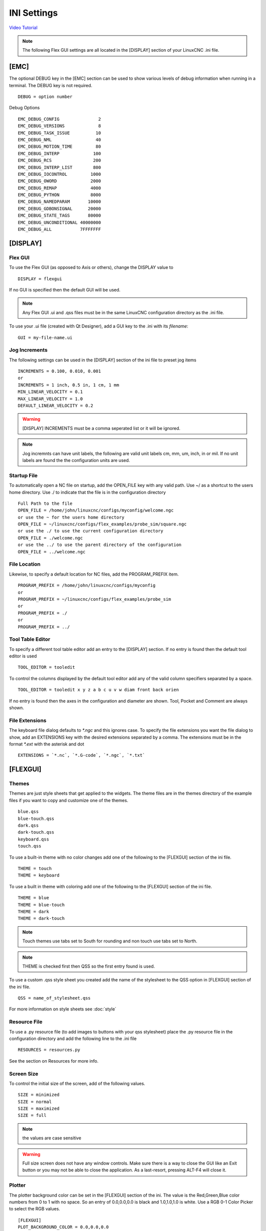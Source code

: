 INI Settings
============

`Video Tutorial <https://youtu.be/JQXG9I7fwSo>`_

.. note:: The following Flex GUI settings are all located in the [DISPLAY]
   section of your LinuxCNC .ini file.

.. _using_flexgui:

[EMC]
-----

The optional DEBUG key in the [EMC] section can be used to show various levels
of debug information when running in a terminal. The DEBUG key is not required.
::

	DEBUG = option number

Debug Options
::

	EMC_DEBUG_CONFIG               2
	EMC_DEBUG_VERSIONS             8
	EMC_DEBUG_TASK_ISSUE          10
	EMC_DEBUG_NML                 40
	EMC_DEBUG_MOTION_TIME         80
	EMC_DEBUG_INTERP             100
	EMC_DEBUG_RCS                200
	EMC_DEBUG_INTERP_LIST        800
	EMC_DEBUG_IOCONTROL         1000
	EMC_DEBUG_OWORD             2000
	EMC_DEBUG_REMAP             4000
	EMC_DEBUG_PYTHON            8000
	EMC_DEBUG_NAMEDPARAM       10000
	EMC_DEBUG_GDBONSIGNAL      20000
	EMC_DEBUG_STATE_TAGS       80000
	EMC_DEBUG_UNCONDITIONAL 40000000
	EMC_DEBUG_ALL           7FFFFFFF

[DISPLAY]
---------

Flex GUI
^^^^^^^^

To use the Flex GUI (as opposed to Axis or others), change the DISPLAY value to
::

	DISPLAY = flexgui

If no GUI is specified then the default GUI will be used.

.. note:: Any Flex GUI .ui and .qss files must be in the same LinuxCNC
   configuration directory as the .ini file.

To use your .ui file (created with Qt Designer), add a GUI key to the .ini
with its `filename`:
::

	GUI = my-file-name.ui

Jog Increments
^^^^^^^^^^^^^^

The following settings can be used in the [DISPLAY] section of the ini file to
preset jog items
::

	INCREMENTS = 0.100, 0.010, 0.001
	or
	INCREMENTS = 1 inch, 0.5 in, 1 cm, 1 mm
	MIN_LINEAR_VELOCITY = 0.1
	MAX_LINEAR_VELOCITY = 1.0
	DEFAULT_LINEAR_VELOCITY = 0.2

.. warning:: [DISPLAY] INCREMENTS must be a comma seperated list or it will be
   ignored.

.. note:: Jog incremnts can have unit labels, the following are valid unit
   labels cm, mm, um, inch, in or mil. If no unit labels are found the the
   configuration units are used.

Startup File
^^^^^^^^^^^^

To automatically open a NC file on startup, add the OPEN_FILE key with any
valid path. Use ~/ as a shortcut to the users home directory. Use ./ to indicate
that the file is in the configuration directory
::

	Full Path to the file
	OPEN_FILE = /home/john/linuxcnc/configs/myconfig/welcome.ngc
	or use the ~ for the users home directory
	OPEN_FILE = ~/linuxcnc/configs/flex_examples/probe_sim/square.ngc
	or use the ./ to use the current configuration directory
	OPEN_FILE = ./welcome.ngc
	or use the ../ to use the parent directory of the configuration
	OPEN_FILE = ../welcome.ngc

File Location
^^^^^^^^^^^^^

Likewise, to specify a default location for NC files, add the PROGRAM_PREFIX
item.
::

	PROGRAM_PREFIX = /home/john/linuxcnc/configs/myconfig
	or
	PROGRAM_PREFIX = ~/linuxcnc/configs/flex_examples/probe_sim
	or
	PROGRAM_PREFIX = ./
	or
	PROGRAM_PREFIX = ../

Tool Table Editor
^^^^^^^^^^^^^^^^^

To specify a different tool table editor add an entry to the [DISPLAY] section.
If no entry is found then the default tool editor is used
::

	TOOL_EDITOR = tooledit

To control the columns displayed by the default tool editor add any of the valid
column specifiers separated by a space. 
::

	TOOL_EDITOR = tooledit x y z a b c u v w diam front back orien

If no entry is found then the axes in the configuration and diameter are shown.
Tool, Pocket and Comment are always shown.

File Extensions
^^^^^^^^^^^^^^^

The keyboard file dialog defaults to `*.ngc` and this ignores case. To
specify the file extensions you want the file dialog to show, add an
EXTENSIONS key with the desired extensions separated by a comma. The
extensions must be in the format `*.ext` with the asterisk and dot
::

	EXTENSIONS = `*.nc`, `*.G-code`, `*.ngc`, `*.txt`

[FLEXGUI]
---------

.. _installed_themes:

Themes
^^^^^^

Themes are just style sheets that get applied to the widgets. The theme files
are in the themes directory of the example files if you want to copy and
customize one of the themes.
::

	blue.qss
	blue-touch.qss
	dark.qss
	dark-touch.qss
	keyboard.qss
	touch.qss

To use a built-in theme with no color changes add one of the following to the
[FLEXGUI] section of the ini file.
::

	THEME = touch
	THEME = keyboard

To use a built in theme with coloring add one of the following to the
[FLEXGUI] section of the ini file.
::

	THEME = blue
	THEME = blue-touch
	THEME = dark
	THEME = dark-touch

.. note:: Touch themes use tabs set to South for rounding and non touch use tabs
   set to North.

.. note:: THEME is checked first then QSS so the first entry found is used.

To use a custom .qss style sheet you created add the name of the stylesheet to
the QSS option in [FLEXGUI] section of the ini file.
::

	QSS = name_of_stylesheet.qss

For more information on style sheets see :doc:`style`

.. _jog-increments:


Resource File
^^^^^^^^^^^^^

To use a .py resource file (to add images to buttons with your qss stylesheet)
place the .py resource file in the configuration directory and add the
following line to the .ini file
::

	RESOURCES = resources.py

See the section on Resources for more info.

Screen Size
^^^^^^^^^^^

To control the initial size of the screen, add of the following values.
::

	SIZE = minimized
	SIZE = normal
	SIZE = maximized
	SIZE = full

.. NOTE:: the values are case sensitive

.. warning:: Full size screen does not have any window controls. Make sure
   there is a way to close the GUI like an Exit button or you may not be able to
   close the application. As a last-resort, pressing ALT-F4 will close it.

Plotter
^^^^^^^

The plotter background color can be set in the [FLEXGUI] section of the ini. The
value is the Red,Green,Blue color numbers from 0 to 1 with no space. So an entry
of 0.0,0.0,0.0 is black and 1.0,1.0,1.0 is white. Use a RGB 0-1 Color Picker to
select the RGB values.
::

	[FLEXGUI]
	PLOT_BACKGROUND_COLOR = 0.0,0.0,0.0

The plotter orientation can be set to one of the following x, x2, y, y2, z, or p.
::

	[DISPLAY]
	VIEW = x

The font size for the plotter can be set in the ini by adding the following to
the FLEXGUI section. The font size must be an integer.

::

	[FLEXGUI]
	DRO_FONT_SIZE = 12

Colors
^^^^^^

The E-Stop can have a static color for Open and Closed.

The Power Button can have a static color for Off and On.

Create a key in the ini file called FLEXGUI and use the following to 
control the static color of these items. The value can be any valid color 
specification in the RGB, RGBA or Hex color format.
::

	[FLEXGUI]
	ESTOP_OPEN_COLOR = 128, 255, 128
	ESTOP_CLOSED_COLOR = 255, 77, 77
	POWER_OFF_COLOR = 255, 128, 128
	POWER_ON_COLOR = #00FF00
	PROBE_ENABLE_ON_COLOR = 255, 0, 0, 255
	PROBE_ENABLE_OFF_COLOR = 0, 125, 0, 125

.. note:: Color pairs need to have both colors specified or the color will only
   toggle once.

Another way to achieve this is is via adding and editing a .qss stylesheet
file. See the :doc:`style` section for more info.

.. _led_defaults:

LED Defaults
^^^^^^^^^^^^

LED buttons can have defaults set in the ini file. This makes it easier to have
consistent LED size, position and colors. These options go in the [FLEXGUI]
section.

The color options can be specified using HEX, RGB or RGBA.

Valid RGB(A) Red, Green, Blue (Alpha) values are 0 to 255.

Valid HEX values are #000000 to #ffffff

In PyQt6 the Alpha channel is 0 to 255. 0 represents a fully transparent color,
while 255 represents a fully opaque color. If Alpha is ommitted then it's set to
fully opaque or 255.

The Diameter and Offset values are whole numbers only.
::

	[FLEXGUI]
	LED_DIAMETER = 15
	LED_RIGHT_OFFSET = 5
	LED_TOP_OFFSET = 5
	LED_ON_COLOR = 0, 255, 0
	LED_OFF_COLOR= 125, 0, 0, 255

For more information on LED buttons see :ref:`LedButtons`

Touch Screens
^^^^^^^^^^^^^

Options for touch screen users.

Set the touch screen file chooser to automatically adjust the width by adding the
following to the FLEXGUI section.
::

	[FLEXGUI]
	TOUCH_FILE_WIDTH = True

Add popup keypad to all spin boxes.
::

	[FLEXGUI]
	TOUCH_SPINBOX = True


To add a manual tool change popup to add the following to the ini file in the
[FLEXGUI] section.
::

	[FLEXGUI]
	MANUAL_TOOL_CHANGE = True


